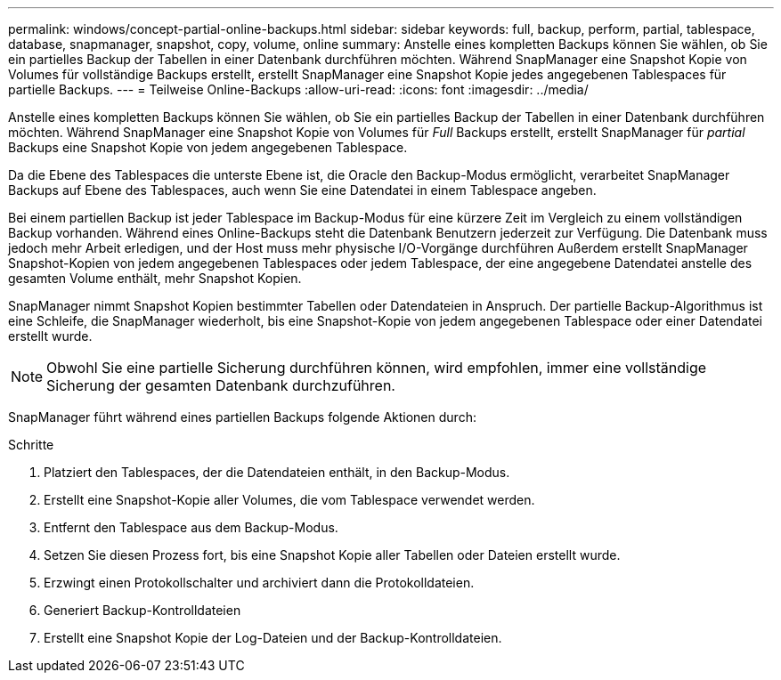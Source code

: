 ---
permalink: windows/concept-partial-online-backups.html 
sidebar: sidebar 
keywords: full, backup, perform, partial, tablespace, database, snapmanager, snapshot, copy, volume, online 
summary: Anstelle eines kompletten Backups können Sie wählen, ob Sie ein partielles Backup der Tabellen in einer Datenbank durchführen möchten. Während SnapManager eine Snapshot Kopie von Volumes für vollständige Backups erstellt, erstellt SnapManager eine Snapshot Kopie jedes angegebenen Tablespaces für partielle Backups. 
---
= Teilweise Online-Backups
:allow-uri-read: 
:icons: font
:imagesdir: ../media/


[role="lead"]
Anstelle eines kompletten Backups können Sie wählen, ob Sie ein partielles Backup der Tabellen in einer Datenbank durchführen möchten. Während SnapManager eine Snapshot Kopie von Volumes für _Full_ Backups erstellt, erstellt SnapManager für _partial_ Backups eine Snapshot Kopie von jedem angegebenen Tablespace.

Da die Ebene des Tablespaces die unterste Ebene ist, die Oracle den Backup-Modus ermöglicht, verarbeitet SnapManager Backups auf Ebene des Tablespaces, auch wenn Sie eine Datendatei in einem Tablespace angeben.

Bei einem partiellen Backup ist jeder Tablespace im Backup-Modus für eine kürzere Zeit im Vergleich zu einem vollständigen Backup vorhanden. Während eines Online-Backups steht die Datenbank Benutzern jederzeit zur Verfügung. Die Datenbank muss jedoch mehr Arbeit erledigen, und der Host muss mehr physische I/O-Vorgänge durchführen Außerdem erstellt SnapManager Snapshot-Kopien von jedem angegebenen Tablespaces oder jedem Tablespace, der eine angegebene Datendatei anstelle des gesamten Volume enthält, mehr Snapshot Kopien.

SnapManager nimmt Snapshot Kopien bestimmter Tabellen oder Datendateien in Anspruch. Der partielle Backup-Algorithmus ist eine Schleife, die SnapManager wiederholt, bis eine Snapshot-Kopie von jedem angegebenen Tablespace oder einer Datendatei erstellt wurde.


NOTE: Obwohl Sie eine partielle Sicherung durchführen können, wird empfohlen, immer eine vollständige Sicherung der gesamten Datenbank durchzuführen.

SnapManager führt während eines partiellen Backups folgende Aktionen durch:

.Schritte
. Platziert den Tablespaces, der die Datendateien enthält, in den Backup-Modus.
. Erstellt eine Snapshot-Kopie aller Volumes, die vom Tablespace verwendet werden.
. Entfernt den Tablespace aus dem Backup-Modus.
. Setzen Sie diesen Prozess fort, bis eine Snapshot Kopie aller Tabellen oder Dateien erstellt wurde.
. Erzwingt einen Protokollschalter und archiviert dann die Protokolldateien.
. Generiert Backup-Kontrolldateien
. Erstellt eine Snapshot Kopie der Log-Dateien und der Backup-Kontrolldateien.

